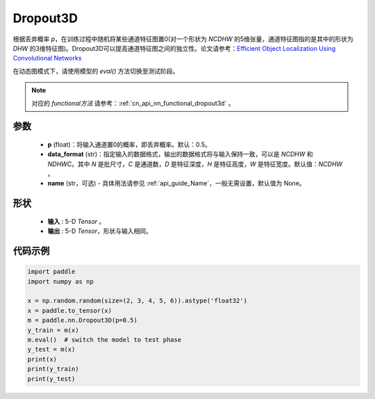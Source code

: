 .. _cn_api_nn_Dropout3D:

Dropout3D
-------------------------------

.. py:function:: paddle.nn.Dropout3D(p=0.5, data_format='NCDHW', name=None)

根据丢弃概率 `p`，在训练过程中随机将某些通道特征图置0(对一个形状为 `NCDHW` 的5维张量，通道特征图指的是其中的形状为 `DHW` 的3维特征图)。Dropout3D可以提高通道特征图之间的独立性。论文请参考：`Efficient Object Localization Using Convolutional Networks <https://arxiv.org/abs/1411.4280>`_ 

在动态图模式下，请使用模型的 `eval()` 方法切换至测试阶段。

.. note::
   对应的 `functional方法` 请参考：:ref:`cn_api_nn_functional_dropout3d` 。

参数
:::::::::
 - **p** (float)：将输入通道置0的概率，即丢弃概率。默认：0.5。
 - **data_format** (str)：指定输入的数据格式，输出的数据格式将与输入保持一致，可以是 `NCDHW` 和 `NDHWC`。其中 `N` 是批尺寸，`C` 是通道数，`D` 是特征深度，`H` 是特征高度，`W` 是特征宽度。默认值：`NCDHW` 。
 - **name** (str，可选) - 具体用法请参见 :ref:`api_guide_Name`，一般无需设置，默认值为 None。

形状
:::::::::
 - **输入** : 5-D `Tensor` 。
 - **输出** : 5-D `Tensor`，形状与输入相同。

代码示例
:::::::::

.. code-block:: python

    import paddle
    import numpy as np

    x = np.random.random(size=(2, 3, 4, 5, 6)).astype('float32')
    x = paddle.to_tensor(x)
    m = paddle.nn.Dropout3D(p=0.5)
    y_train = m(x)
    m.eval()  # switch the model to test phase
    y_test = m(x)
    print(x)
    print(y_train)
    print(y_test)
